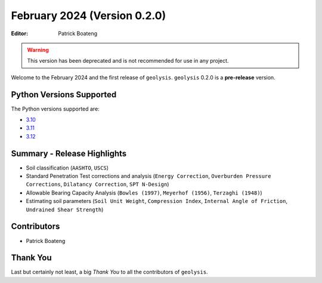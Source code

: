 *****************************
February 2024 (Version 0.2.0)
*****************************

:Editor: Patrick Boateng

.. warning:: 

    This version has been deprecated and is not recommended
    for use in any project.

Welcome to the February 2024 and the first release of 
``geolysis``. ``geolysis`` 0.2.0 is a **pre-release** 
version. 

Python Versions Supported 
=========================

The Python versions supported are:

- `3.10 <https://docs.python.org/3/whatsnew/3.10.html>`_
- `3.11 <https://docs.python.org/3/whatsnew/3.11.html>`_
- `3.12 <https://docs.python.org/3/whatsnew/3.12.html>`_

Summary - Release Highlights
============================

- Soil classification (``AASHTO``, ``USCS``)
- Standard Penetration Test corrections and analysis (``Energy Correction``,
  ``Overburden Pressure Corrections``, ``Dilatancy Correction``,
  ``SPT N-Design``)
- Allowable Bearing Capacity Analysis (``Bowles (1997)``, ``Meyerhof (1956)``,
  ``Terzaghi (1948)``)
- Estimating soil parameters (``Soil Unit Weight``, ``Compression Index``,
  ``Internal Angle of Friction``, ``Undrained Shear Strength``)

Contributors
============

- Patrick Boateng

Thank You
=========

Last but certainly not least, a big *Thank You* to all the 
contributors of ``geolysis``.
